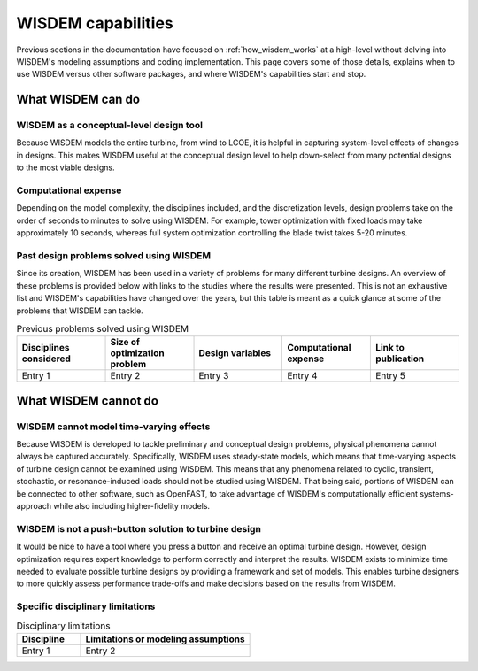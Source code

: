 .. _what_wisdem_can_do:

WISDEM capabilities
===================

Previous sections in the documentation have focused on :ref:`how_wisdem_works` at a high-level without delving into WISDEM's modeling assumptions and coding implementation.
This page covers some of those details, explains when to use WISDEM versus other software packages, and where WISDEM's capabilities start and stop.

What WISDEM can do
------------------

WISDEM as a conceptual-level design tool
~~~~~~~~~~~~~~~~~~~~~~~~~~~~~~~~~~~~~~~~

Because WISDEM models the entire turbine, from wind to LCOE, it is helpful in capturing system-level effects of changes in designs.
This makes WISDEM useful at the conceptual design level to help down-select from many potential designs to the most viable designs.

Computational expense
~~~~~~~~~~~~~~~~~~~~~

Depending on the model complexity, the disciplines included, and the discretization levels, design problems take on the order of seconds to minutes to solve using WISDEM.
For example, tower optimization with fixed loads may take approximately 10 seconds, whereas full system optimization controlling the blade twist takes 5-20 minutes.

Past design problems solved using WISDEM
~~~~~~~~~~~~~~~~~~~~~~~~~~~~~~~~~~~~~~~~

Since its creation, WISDEM has been used in a variety of problems for many different turbine designs.
An overview of these problems is provided below with links to the studies where the results were presented.
This is not an exhaustive list and WISDEM's capabilities have changed over the years, but this table is meant as a quick glance at some of the problems that WISDEM can tackle.

.. list-table:: Previous problems solved using WISDEM
    :widths: 30 30 30 30 30
    :header-rows: 1

    * - Disciplines considered
      - Size of optimization problem
      - Design variables
      - Computational expense
      - Link to publication

    * - Entry 1
      - Entry 2
      - Entry 3
      - Entry 4
      - Entry 5
      

What WISDEM cannot do
---------------------

WISDEM cannot model time-varying effects
~~~~~~~~~~~~~~~~~~~~~~~~~~~~~~~~~~~~~~~~

Because WISDEM is developed to tackle preliminary and conceptual design problems, physical phenomena cannot always be captured accurately.
Specifically, WISDEM uses steady-state models, which means that time-varying aspects of turbine design cannot be examined using WISDEM.
This means that any phenomena related to cyclic, transient, stochastic, or resonance-induced loads should not be studied using WISDEM.
That being said, portions of WISDEM can be connected to other software, such as OpenFAST, to take advantage of WISDEM's computationally efficient systems-approach while also including higher-fidelity models.

WISDEM is not a push-button solution to turbine design
~~~~~~~~~~~~~~~~~~~~~~~~~~~~~~~~~~~~~~~~~~~~~~~~~~~~~~
It would be nice to have a tool where you press a button and receive an optimal turbine design.
However, design optimization requires expert knowledge to perform correctly and interpret the results.
WISDEM exists to minimize time needed to evaluate possible turbine designs by providing a framework and set of models.
This enables turbine designers to more quickly assess performance trade-offs and make decisions based on the results from WISDEM.

Specific disciplinary limitations
~~~~~~~~~~~~~~~~~~~~~~~~~~~~~~~~~

.. list-table:: Disciplinary limitations
    :widths: 30 80
    :header-rows: 1

    * - Discipline
      - Limitations or modeling assumptions

    * - Entry 1
      - Entry 2